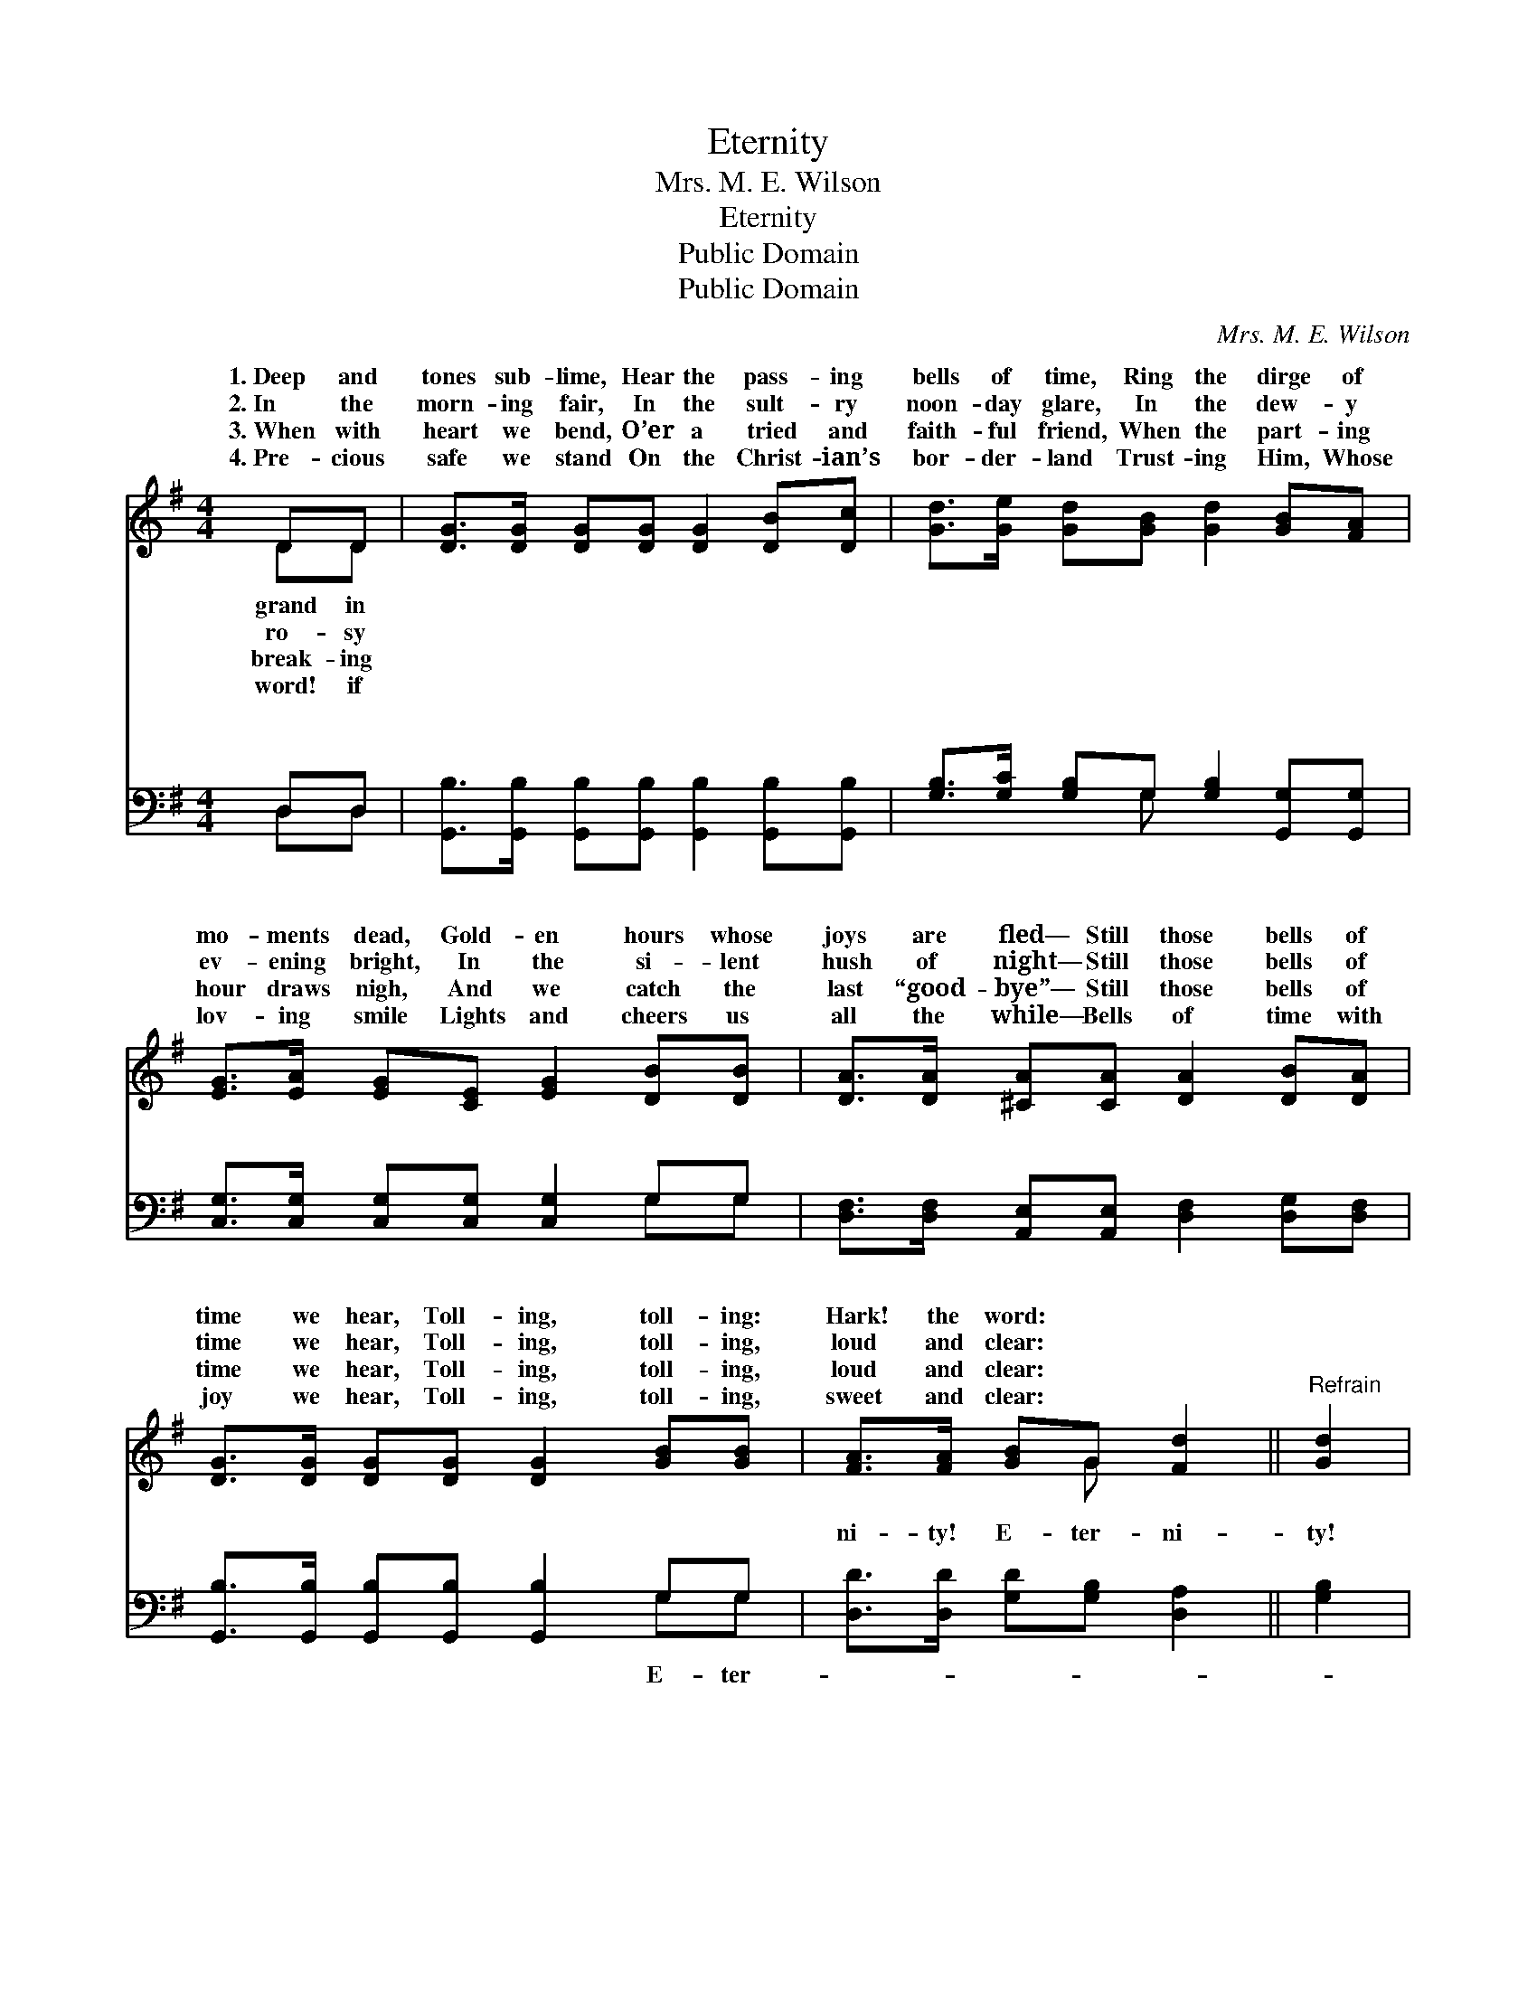 X:1
T:Eternity
T:Mrs. M. E. Wilson
T:Eternity
T:Public Domain
T:Public Domain
C:Mrs. M. E. Wilson
Z:Public Domain
%%score ( 1 2 ) ( 3 4 )
L:1/8
M:4/4
K:G
V:1 treble 
V:2 treble 
V:3 bass 
V:4 bass 
V:1
 DD | [DG]>[DG] [DG][DG] [DG]2 [DB][Dc] | [Gd]>[Ge] [Gd][GB] [Gd]2 [GB][FA] | %3
w: 1.~Deep and|tones sub- lime, Hear the pass- ing|bells of time, Ring the dirge of|
w: 2.~In the|morn- ing fair, In the sult- ry|noon- day glare, In the dew- y|
w: 3.~When with|heart we bend, O’er a tried and|faith- ful friend, When the part- ing|
w: 4.~Pre- cious|safe we stand On the Christ- ian’s|bor- der- land Trust- ing Him, Whose|
 [EG]>[EA] [EG][CE] [EG]2 [DB][DB] | [DA]>[DA] [^CA][CA] [DA]2 [DB][DA] | %5
w: mo- ments dead, Gold- en hours whose|joys are fled— Still those bells of|
w: ev- ening bright, In the si- lent|hush of night— Still those bells of|
w: hour draws nigh, And we catch the|last “good- bye”— Still those bells of|
w: lov- ing smile Lights and cheers us|all the while— Bells of time with|
 [DG]>[DG] [DG][DG] [DG]2 [GB][GB] | [FA]>[FA] [GB]G [Fd]2 ||"^Refrain" [Gd]2 | %8
w: time we hear, Toll- ing, toll- ing:|Hark! the word: * *||
w: time we hear, Toll- ing, toll- ing,|loud and clear: * *||
w: time we hear, Toll- ing, toll- ing,|loud and clear: * *||
w: joy we hear, Toll- ing, toll- ing,|sweet and clear: * *||
 [Gd]3 [GB] [Gd]2 [GB]2 | [GB]3 [DG] [DB]2 [DG]2 | [DG]4 [EG]4 | [DG]6 |] %12
w: ||||
w: ||||
w: ||||
w: ||||
V:2
 DD | x8 | x8 | x8 | x8 | x8 | x3 G x2 || x2 | x8 | x8 | x8 | x6 |] %12
w: grand in||||||||||||
w: ro- sy||||||||||||
w: break- ing||||||||||||
w: word! if||||||||||||
V:3
 D,D, | [G,,B,]>[G,,B,] [G,,B,][G,,B,] [G,,B,]2 [G,,B,][G,,B,] | %2
w: ~ ~|~ ~ ~ ~ ~ ~ ~|
 [G,B,]>[G,C] [G,B,]G, [G,B,]2 [G,,G,][G,,G,] | [C,G,]>[C,G,] [C,G,][C,G,] [C,G,]2 G,G, | %4
w: ~ ~ ~ ~ ~ ~ ~|~ ~ ~ ~ ~ ~ ~|
 [D,F,]>[D,F,] [A,,E,][A,,E,] [D,F,]2 [D,G,][D,F,] | [G,,B,]>[G,,B,] [G,,B,][G,,B,] [G,,B,]2 G,G, | %6
w: ~ ~ ~ ~ ~ ~ ~|~ ~ ~ ~ ~ ~ ~|
 [D,D]>[D,D] [G,D][G,B,] [D,A,]2 || [G,B,]2 | [G,B,]3 [G,,G,] [G,,B,]2 [G,D]2 | %9
w: ni- ty! E- ter- ni-|ty!|E- ter- ni- ty!|
 [G,D]3 [G,B,] [G,D]2 [G,,B,]2 | [G,,B,]4 [G,,C]4 | [G,,B,]6 |] %12
w: |||
V:4
 D,D, | x8 | x3 G, x4 | x6 G,G, | x8 | x6 G,G, | x6 || x2 | x8 | x8 | x8 | x6 |] %12
w: ~ ~||~|~ ~||E- ter-|||||||

